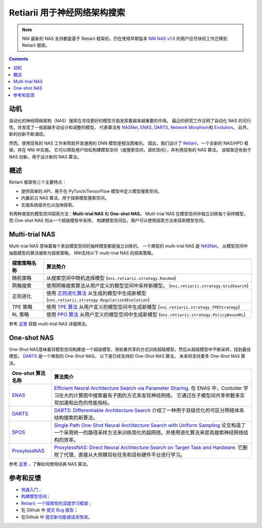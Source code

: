 Retiarii 用于神经网络架构搜索
=======================================

.. Note:: NNI 最新的 NAS 支持都是基于 Retiarii 框架的，仍在使用早期版本 `NNI NAS v1.0 <https://nni.readthedocs.io/en/v2.2/nas.html>`__ 的用户应尽快将工作迁移到 Retiarii 框架。

.. contents::

动机
----------------------------------------

自动化的神经网络架构（NAS）搜索在寻找更好的模型方面发挥着越来越重要的作用。  最近的研究工作证明了自动化 NAS 的可行性，并发现了一些超越手动设计和调整的模型。 代表算法有 `NASNet <https://arxiv.org/abs/1707.07012>`__\ , `ENAS <https://arxiv.org/abs/1802.03268>`__\ , `DARTS <https://arxiv.org/abs/1806.09055>`__\ , `Network Morphism <https://arxiv.org/abs/1806.10282>`__\ 和 `Evolution <https://arxiv.org/abs/1703.01041>`__。 此外，新的创新不断涌现。

然而，使用现有的 NAS 工作来帮助开发通用的 DNN 模型是相当困难的。 因此，我们设计了 `Retiarii <https://www.usenix.org/system/files/osdi20-zhang_quanlu.pdf>`__，一个全新的 NAS/HPO 框架，并在 NNI 中实施。 它可以帮助用户轻松构建模型空间（或搜索空间，调优空间），并利用现有的 NAS 算法。 该框架还有助于 NAS 创新，用于设计新的 NAS 算法。

概述
--------

Retiarii 框架有三个主要特点：

* 提供简单的 API，用于在 PyTorch/TensorFlow 模型中定义模型搜索空间。
* 内置前沿 NAS 算法，用于探索模型搜索空间。
* 实施系统级优化以加快探索。

有两种类型的模型空间探索方法：**Multi-trial NAS** 和 **One-shot NAS**。 Mutli-trial NAS 在模型空间中独立训练每个采样模型，而 One-shot NAS 则从一个超级模型中采样。 构建模型空间后，用户可以使用探索方法来探索模型空间。 


Multi-trial NAS
-----------------

Multi-trial NAS 意味着每个来自模型空间的抽样模型都是独立训练的。 一个典型的 multi-trial NAS 是 `NASNet <https://arxiv.org/abs/1707.07012>`__。 从模型空间中抽取模型的算法被称为探索策略。 NNI支持以下 multi-trial NAS 的探索策略。

.. list-table::
   :header-rows: 1
   :widths: auto

   * - 探索策略名称
     - 算法简介
   * - 随机策略
     - 从搜索空间中随机选择模型 (``nni.retiarii.strategy.Random``)
   * - 网格搜索
     - 使用网格搜索算法从用户定义的模型空间中采样新模型。 (``nni.retiarii.strategy.GridSearch``)
   * - 正则进化
     - 使用 `正则进化算法 <https://arxiv.org/abs/1802.01548>`__ 从生成的模型中生成新模型 (``nni.retiarii.strategy.RegularizedEvolution``)
   * - TPE 策略
     - 使用 `TPE 算法 <https://papers.nips.cc/paper/2011/file/86e8f7ab32cfd12577bc2619bc635690-Paper.pdf>`__ 从用户定义的模型空间中生成新模型 (``nni.retiarii.strategy.TPEStrategy``)
   * - RL 策略
     - 使用 `PPO 算法 <https://arxiv.org/abs/1707.06347>`__ 从用户定义的模型空间中生成新模型 (``nni.retiarii.strategy.PolicyBasedRL``)


参考 `这里 <./multi_trial_nas.rst>`__ 获取 multi-trial NAS 详细用法。

One-shot NAS
---------------------------------

One-Shot NAS意味着将模型空间构建成一个超级模型，用权重共享的方式训练超级模型，然后从超级模型中不断采样，找到最佳模型。 `DARTS <https://arxiv.org/abs/1806.09055>`__ 是一个典型的 One-Shot NAS。
以下是已经支持的 One-Shot NAS 算法。 未来将支持更多 One-Shot NAS 算法。

.. list-table::
   :header-rows: 1
   :widths: auto

   * - One-shot 算法名称
     - 算法简介
   * - `ENAS <ENAS.rst>`__
     - `Efficient Neural Architecture Search via Parameter Sharing <https://arxiv.org/abs/1802.03268>`__. 在 ENAS 中，Contoller 学习在大的计算图中搜索最有子图的方式来发现神经网络。 它通过在子模型间共享参数来实现加速和出色的性能指标。
   * - `DARTS <DARTS.rst>`__
     - `DARTS: Differentiable Architecture Search <https://arxiv.org/abs/1806.09055>`__ 介绍了一种用于双级优化的可区分网络体系结构搜索的新算法。
   * - `SPOS <SPOS.rst>`__
     - `Single Path One-Shot Neural Architecture Search with Uniform Sampling <https://arxiv.org/abs/1904.00420>`__ 论文构造了一个采用统一的路径采样方法来训练简化的超网络，并使用进化算法来提高搜索神经网络结构的效率。
   * - `ProxylessNAS <Proxylessnas.rst>`__
     - `ProxylessNAS: Direct Neural Architecture Search on Target Task and Hardware <https://arxiv.org/abs/1812.00332>`__. 它删除了代理，直接从大规模目标任务和目标硬件平台进行学习。

参考 `这里 <ClassicNas.rst>`__ ，了解如何使用经典 NAS 算法。

参考和反馈
----------------------

* `快速入门 <./QuickStart.rst>`__ ;
* `构建模型空间 <./construct_space.rst>`__ ;
* `Retiarii: 一个探索性的深度学习框架 <https://www.usenix.org/system/files/osdi20-zhang_quanlu.pdf>`__ ;
* 在 Github 中 `提交 Bug 报告 <https://github.com/microsoft/nni/issues/new?template=bug-report.rst>`__；
* 在Github 中 `提交新功能或请求改进 <https://github.com/microsoft/nni/issues/new?template=enhancement.rst>`__。
